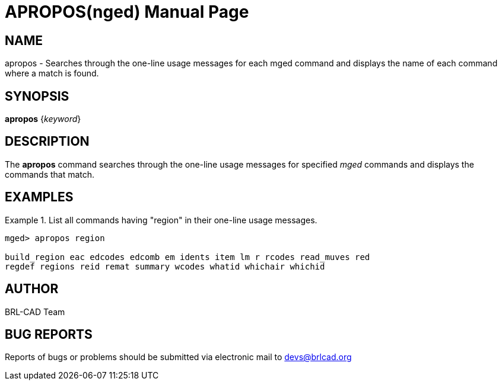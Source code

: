 = APROPOS(nged)
ifndef::site-gen-antora[:doctype: manpage]
:man manual: BRL-CAD MGED Commands
:man source: BRL-CAD
:page-role: manpage

== NAME

apropos - Searches through the one-line usage messages for each mged
command and displays the name of each command where a match is found.

== SYNOPSIS

*apropos* {_keyword_}

== DESCRIPTION

The [cmd]*apropos* command searches through the one-line usage
messages for specified _mged_ commands and displays the commands that
match.

== EXAMPLES

.List all commands having "region" in their one-line usage messages.
====
[subs="+quotes"]
....
[prompt]#mged># [ui]`apropos region`

build_region eac edcodes edcomb em idents item lm r rcodes read_muves red
regdef regions reid remat summary wcodes whatid whichair whichid
....
====

== AUTHOR

BRL-CAD Team

== BUG REPORTS

Reports of bugs or problems should be submitted via electronic mail to
mailto:devs@brlcad.org[]
